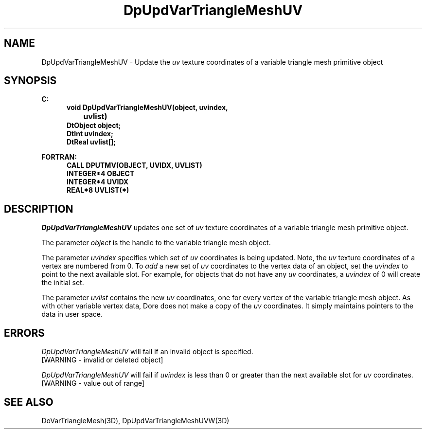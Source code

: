 .\"#ident "%W% %G%"
.\"
.\" # Copyright (C) 1994 Kubota Graphics Corp.
.\" # 
.\" # Permission to use, copy, modify, and distribute this material for
.\" # any purpose and without fee is hereby granted, provided that the
.\" # above copyright notice and this permission notice appear in all
.\" # copies, and that the name of Kubota Graphics not be used in
.\" # advertising or publicity pertaining to this material.  Kubota
.\" # Graphics Corporation MAKES NO REPRESENTATIONS ABOUT THE ACCURACY
.\" # OR SUITABILITY OF THIS MATERIAL FOR ANY PURPOSE.  IT IS PROVIDED
.\" # "AS IS", WITHOUT ANY EXPRESS OR IMPLIED WARRANTIES, INCLUDING THE
.\" # IMPLIED WARRANTIES OF MERCHANTABILITY AND FITNESS FOR A PARTICULAR
.\" # PURPOSE AND KUBOTA GRAPHICS CORPORATION DISCLAIMS ALL WARRANTIES,
.\" # EXPRESS OR IMPLIED.
.\"
.TH DpUpdVarTriangleMeshUV 3D  "Dore"
.SH NAME
DpUpdVarTriangleMeshUV \- Update the \f2uv\fP texture coordinates of a variable triangle mesh primitive object 
.SH SYNOPSIS
.nf
.ft 3
C:
.in  +.5i
void DpUpdVarTriangleMeshUV(object, uvindex, 
		uvlist)
DtObject object;
DtInt uvindex;
DtReal uvlist[\|];
.sp
.in -.5i
FORTRAN:
.in +.5i
CALL DPUTMV(OBJECT, UVIDX, UVLIST)
INTEGER*4 OBJECT
INTEGER*4 UVIDX
REAL*8 UVLIST(*)
.fi
.SH DESCRIPTION 
.IX DpUpdVarTriangleMeshUV
.IX DPUTMV
.I DpUpdVarTriangleMeshUV
updates one set of \f2uv\fP texture coordinates of a 
variable triangle mesh primitive object.
.PP
The parameter \f2object\fP is the handle to the variable
triangle mesh object. 
.PP
The parameter \f2uvindex\fP specifies which set of \f2uv\fP 
coordinates is being updated.
Note, the \f2uv\fP texture coordinates of a vertex are 
numbered from 0.
To \f2add\fP a new set of \f2uv\fP coordinates to the vertex data
of an object, set the \f2uvindex\fP to point to the next available
slot.
For example, for objects that do not have any \f2uv\fP coordinates,
a \f2uvindex\fP of 0 will create the initial set.
.PP
The parameter \f2uvlist\fP contains the new \f2uv\fP coordinates, one
for every vertex of the variable triangle mesh object.
As with other variable vertex data, Dore
does not make a copy of the \f2uv\fP coordinates.
It simply maintains pointers to the data in user space.
.SH ERRORS
.I DpUpdVarTriangleMeshUV
will fail if an invalid object is specified.
.TP 15
[WARNING - invalid or deleted object]
.PP
.I DpUpdVarTriangleMeshUV
will fail if \f2uvindex\fP is less than 0 or greater than
the next available slot for \f2uv\fP coordinates.
.TP 15
[WARNING - value out of range]
.SH "SEE ALSO"
DoVarTriangleMesh(3D),
DpUpdVarTriangleMeshUVW(3D)
